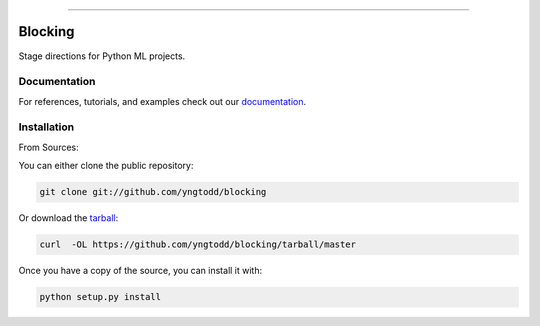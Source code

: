 .. raw:: html

    <embed>
        <p align="center">
            <img width="300" src="https://github.com/yngtodd/blocking/blob/master/img/pylibrary.png">
        </p>
    </embed>

--------------------------

.. image:: https://badge.fury.io/py/blocking.png
    :target: http://badge.fury.io/py/blocking

.. image:: https://travis-ci.org/yngtodd/blocking.png?branch=master
    :target: https://travis-ci.org/yngtodd/blocking


=============================
Blocking
=============================

Stage directions for Python ML projects.

Documentation
--------------
 
For references, tutorials, and examples check out our `documentation`_.

Installation
------------

From Sources:

You can either clone the public repository:

.. code-block:: console

    git clone git://github.com/yngtodd/blocking

Or download the `tarball`_:

.. code-block:: console

    curl  -OL https://github.com/yngtodd/blocking/tarball/master

Once you have a copy of the source, you can install it with:

.. code-block:: console

    python setup.py install

.. _tarball: https://github.com/yngtodd/blocking/tarball/master
.. _documentation: https://blocking.readthedocs.io/en/latest

